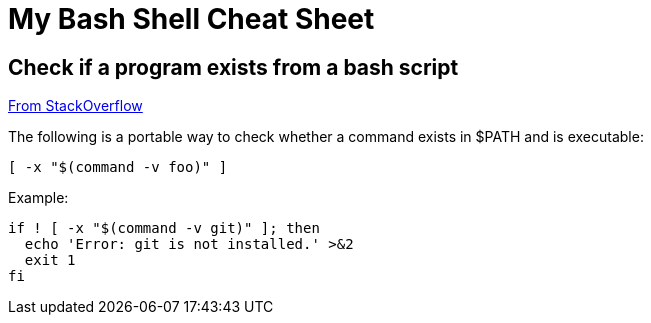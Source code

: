 = My Bash Shell Cheat Sheet

== Check if a program exists from a bash script

https://stackoverflow.com/a/26759734/6120806[From StackOverflow]

The following is a portable way to check whether a command exists in $PATH and is executable:

[source, bash]
----
[ -x "$(command -v foo)" ]
----

Example:

[source, bash]
----
if ! [ -x "$(command -v git)" ]; then
  echo 'Error: git is not installed.' >&2
  exit 1
fi
----

